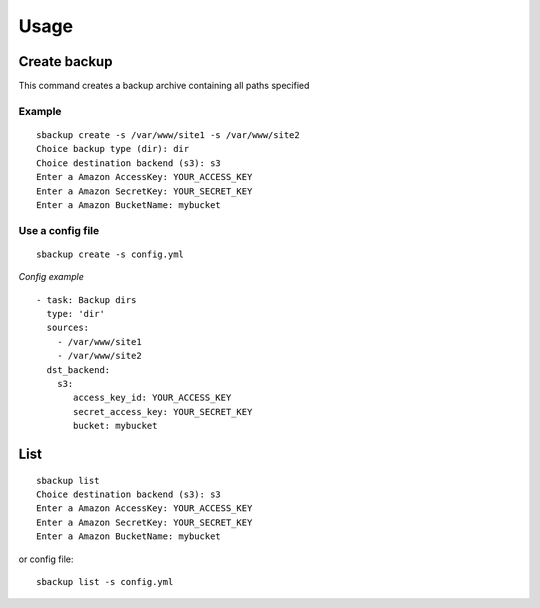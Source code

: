 +++++
Usage
+++++

Create backup
=============
This command creates a backup archive containing all paths specified

Example
-------
::

    sbackup create -s /var/www/site1 -s /var/www/site2
    Choice backup type (dir): dir
    Choice destination backend (s3): s3
    Enter a Amazon AccessKey: YOUR_ACCESS_KEY
    Enter a Amazon SecretKey: YOUR_SECRET_KEY
    Enter a Amazon BucketName: mybucket

Use a config file
-----------------
::

    sbackup create -s config.yml

*Config example*
::

    - task: Backup dirs
      type: 'dir'
      sources:
        - /var/www/site1
        - /var/www/site2
      dst_backend:
        s3:
           access_key_id: YOUR_ACCESS_KEY
           secret_access_key: YOUR_SECRET_KEY
           bucket: mybucket



List
====

::

    sbackup list                                                                                                                                                                                                                                              (env: simple_backup)
    Choice destination backend (s3): s3
    Enter a Amazon AccessKey: YOUR_ACCESS_KEY
    Enter a Amazon SecretKey: YOUR_SECRET_KEY
    Enter a Amazon BucketName: mybucket

or config file:
::

    sbackup list -s config.yml


